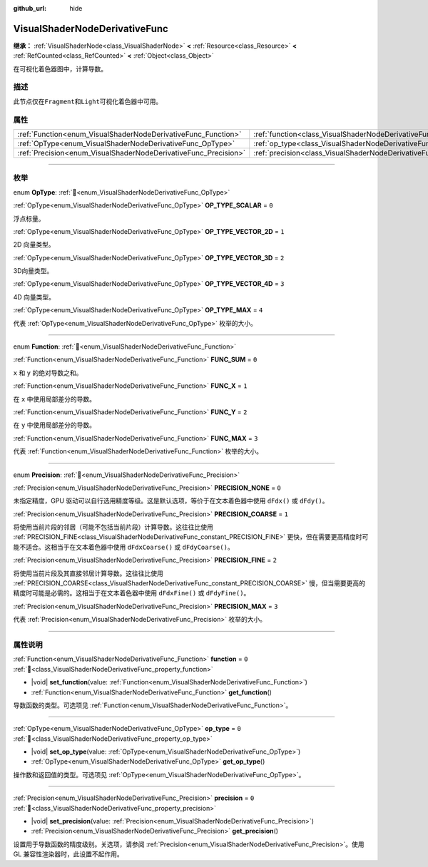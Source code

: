 :github_url: hide

.. DO NOT EDIT THIS FILE!!!
.. Generated automatically from Godot engine sources.
.. Generator: https://github.com/godotengine/godot/tree/4.3/doc/tools/make_rst.py.
.. XML source: https://github.com/godotengine/godot/tree/4.3/doc/classes/VisualShaderNodeDerivativeFunc.xml.

.. _class_VisualShaderNodeDerivativeFunc:

VisualShaderNodeDerivativeFunc
==============================

**继承：** :ref:`VisualShaderNode<class_VisualShaderNode>` **<** :ref:`Resource<class_Resource>` **<** :ref:`RefCounted<class_RefCounted>` **<** :ref:`Object<class_Object>`

在可视化着色器图中，计算导数。

.. rst-class:: classref-introduction-group

描述
----

此节点仅在\ ``Fragment``\ 和\ ``Light``\ 可视化着色器中可用。

.. rst-class:: classref-reftable-group

属性
----

.. table::
   :widths: auto

   +-----------------------------------------------------------------+---------------------------------------------------------------------------+-------+
   | :ref:`Function<enum_VisualShaderNodeDerivativeFunc_Function>`   | :ref:`function<class_VisualShaderNodeDerivativeFunc_property_function>`   | ``0`` |
   +-----------------------------------------------------------------+---------------------------------------------------------------------------+-------+
   | :ref:`OpType<enum_VisualShaderNodeDerivativeFunc_OpType>`       | :ref:`op_type<class_VisualShaderNodeDerivativeFunc_property_op_type>`     | ``0`` |
   +-----------------------------------------------------------------+---------------------------------------------------------------------------+-------+
   | :ref:`Precision<enum_VisualShaderNodeDerivativeFunc_Precision>` | :ref:`precision<class_VisualShaderNodeDerivativeFunc_property_precision>` | ``0`` |
   +-----------------------------------------------------------------+---------------------------------------------------------------------------+-------+

.. rst-class:: classref-section-separator

----

.. rst-class:: classref-descriptions-group

枚举
----

.. _enum_VisualShaderNodeDerivativeFunc_OpType:

.. rst-class:: classref-enumeration

enum **OpType**: :ref:`🔗<enum_VisualShaderNodeDerivativeFunc_OpType>`

.. _class_VisualShaderNodeDerivativeFunc_constant_OP_TYPE_SCALAR:

.. rst-class:: classref-enumeration-constant

:ref:`OpType<enum_VisualShaderNodeDerivativeFunc_OpType>` **OP_TYPE_SCALAR** = ``0``

浮点标量。

.. _class_VisualShaderNodeDerivativeFunc_constant_OP_TYPE_VECTOR_2D:

.. rst-class:: classref-enumeration-constant

:ref:`OpType<enum_VisualShaderNodeDerivativeFunc_OpType>` **OP_TYPE_VECTOR_2D** = ``1``

2D 向量类型。

.. _class_VisualShaderNodeDerivativeFunc_constant_OP_TYPE_VECTOR_3D:

.. rst-class:: classref-enumeration-constant

:ref:`OpType<enum_VisualShaderNodeDerivativeFunc_OpType>` **OP_TYPE_VECTOR_3D** = ``2``

3D向量类型。

.. _class_VisualShaderNodeDerivativeFunc_constant_OP_TYPE_VECTOR_4D:

.. rst-class:: classref-enumeration-constant

:ref:`OpType<enum_VisualShaderNodeDerivativeFunc_OpType>` **OP_TYPE_VECTOR_4D** = ``3``

4D 向量类型。

.. _class_VisualShaderNodeDerivativeFunc_constant_OP_TYPE_MAX:

.. rst-class:: classref-enumeration-constant

:ref:`OpType<enum_VisualShaderNodeDerivativeFunc_OpType>` **OP_TYPE_MAX** = ``4``

代表 :ref:`OpType<enum_VisualShaderNodeDerivativeFunc_OpType>` 枚举的大小。

.. rst-class:: classref-item-separator

----

.. _enum_VisualShaderNodeDerivativeFunc_Function:

.. rst-class:: classref-enumeration

enum **Function**: :ref:`🔗<enum_VisualShaderNodeDerivativeFunc_Function>`

.. _class_VisualShaderNodeDerivativeFunc_constant_FUNC_SUM:

.. rst-class:: classref-enumeration-constant

:ref:`Function<enum_VisualShaderNodeDerivativeFunc_Function>` **FUNC_SUM** = ``0``

``x`` 和 ``y`` 的绝对导数之和。

.. _class_VisualShaderNodeDerivativeFunc_constant_FUNC_X:

.. rst-class:: classref-enumeration-constant

:ref:`Function<enum_VisualShaderNodeDerivativeFunc_Function>` **FUNC_X** = ``1``

在 ``x`` 中使用局部差分的导数。

.. _class_VisualShaderNodeDerivativeFunc_constant_FUNC_Y:

.. rst-class:: classref-enumeration-constant

:ref:`Function<enum_VisualShaderNodeDerivativeFunc_Function>` **FUNC_Y** = ``2``

在 ``y`` 中使用局部差分的导数。

.. _class_VisualShaderNodeDerivativeFunc_constant_FUNC_MAX:

.. rst-class:: classref-enumeration-constant

:ref:`Function<enum_VisualShaderNodeDerivativeFunc_Function>` **FUNC_MAX** = ``3``

代表 :ref:`Function<enum_VisualShaderNodeDerivativeFunc_Function>` 枚举的大小。

.. rst-class:: classref-item-separator

----

.. _enum_VisualShaderNodeDerivativeFunc_Precision:

.. rst-class:: classref-enumeration

enum **Precision**: :ref:`🔗<enum_VisualShaderNodeDerivativeFunc_Precision>`

.. _class_VisualShaderNodeDerivativeFunc_constant_PRECISION_NONE:

.. rst-class:: classref-enumeration-constant

:ref:`Precision<enum_VisualShaderNodeDerivativeFunc_Precision>` **PRECISION_NONE** = ``0``

未指定精度，GPU 驱动可以自行选用精度等级。这是默认选项，等价于在文本着色器中使用 ``dFdx()`` 或 ``dFdy()``\ 。

.. _class_VisualShaderNodeDerivativeFunc_constant_PRECISION_COARSE:

.. rst-class:: classref-enumeration-constant

:ref:`Precision<enum_VisualShaderNodeDerivativeFunc_Precision>` **PRECISION_COARSE** = ``1``

将使用当前片段的邻居（可能不包括当前片段）计算导数。这往往比使用 :ref:`PRECISION_FINE<class_VisualShaderNodeDerivativeFunc_constant_PRECISION_FINE>` 更快，但在需要更高精度时可能不适合。这相当于在文本着色器中使用 ``dFdxCoarse()`` 或 ``dFdyCoarse()``\ 。

.. _class_VisualShaderNodeDerivativeFunc_constant_PRECISION_FINE:

.. rst-class:: classref-enumeration-constant

:ref:`Precision<enum_VisualShaderNodeDerivativeFunc_Precision>` **PRECISION_FINE** = ``2``

将使用当前片段及其直接邻居计算导数。这往往比使用 :ref:`PRECISION_COARSE<class_VisualShaderNodeDerivativeFunc_constant_PRECISION_COARSE>` 慢，但当需要更高的精度时可能是必需的。这相当于在文本着色器中使用 ``dFdxFine()`` 或 ``dFdyFine()``\ 。

.. _class_VisualShaderNodeDerivativeFunc_constant_PRECISION_MAX:

.. rst-class:: classref-enumeration-constant

:ref:`Precision<enum_VisualShaderNodeDerivativeFunc_Precision>` **PRECISION_MAX** = ``3``

代表 :ref:`Precision<enum_VisualShaderNodeDerivativeFunc_Precision>` 枚举的大小。

.. rst-class:: classref-section-separator

----

.. rst-class:: classref-descriptions-group

属性说明
--------

.. _class_VisualShaderNodeDerivativeFunc_property_function:

.. rst-class:: classref-property

:ref:`Function<enum_VisualShaderNodeDerivativeFunc_Function>` **function** = ``0`` :ref:`🔗<class_VisualShaderNodeDerivativeFunc_property_function>`

.. rst-class:: classref-property-setget

- |void| **set_function**\ (\ value\: :ref:`Function<enum_VisualShaderNodeDerivativeFunc_Function>`\ )
- :ref:`Function<enum_VisualShaderNodeDerivativeFunc_Function>` **get_function**\ (\ )

导数函数的类型。可选项见 :ref:`Function<enum_VisualShaderNodeDerivativeFunc_Function>`\ 。

.. rst-class:: classref-item-separator

----

.. _class_VisualShaderNodeDerivativeFunc_property_op_type:

.. rst-class:: classref-property

:ref:`OpType<enum_VisualShaderNodeDerivativeFunc_OpType>` **op_type** = ``0`` :ref:`🔗<class_VisualShaderNodeDerivativeFunc_property_op_type>`

.. rst-class:: classref-property-setget

- |void| **set_op_type**\ (\ value\: :ref:`OpType<enum_VisualShaderNodeDerivativeFunc_OpType>`\ )
- :ref:`OpType<enum_VisualShaderNodeDerivativeFunc_OpType>` **get_op_type**\ (\ )

操作数和返回值的类型。可选项见 :ref:`OpType<enum_VisualShaderNodeDerivativeFunc_OpType>`\ 。

.. rst-class:: classref-item-separator

----

.. _class_VisualShaderNodeDerivativeFunc_property_precision:

.. rst-class:: classref-property

:ref:`Precision<enum_VisualShaderNodeDerivativeFunc_Precision>` **precision** = ``0`` :ref:`🔗<class_VisualShaderNodeDerivativeFunc_property_precision>`

.. rst-class:: classref-property-setget

- |void| **set_precision**\ (\ value\: :ref:`Precision<enum_VisualShaderNodeDerivativeFunc_Precision>`\ )
- :ref:`Precision<enum_VisualShaderNodeDerivativeFunc_Precision>` **get_precision**\ (\ )

设置用于导数函数的精度级别。关选项，请参阅 :ref:`Precision<enum_VisualShaderNodeDerivativeFunc_Precision>`\ 。使用 GL 兼容性渲染器时，此设置不起作用。

.. |virtual| replace:: :abbr:`virtual (本方法通常需要用户覆盖才能生效。)`
.. |const| replace:: :abbr:`const (本方法无副作用，不会修改该实例的任何成员变量。)`
.. |vararg| replace:: :abbr:`vararg (本方法除了能接受在此处描述的参数外，还能够继续接受任意数量的参数。)`
.. |constructor| replace:: :abbr:`constructor (本方法用于构造某个类型。)`
.. |static| replace:: :abbr:`static (调用本方法无需实例，可直接使用类名进行调用。)`
.. |operator| replace:: :abbr:`operator (本方法描述的是使用本类型作为左操作数的有效运算符。)`
.. |bitfield| replace:: :abbr:`BitField (这个值是由下列位标志构成位掩码的整数。)`
.. |void| replace:: :abbr:`void (无返回值。)`
